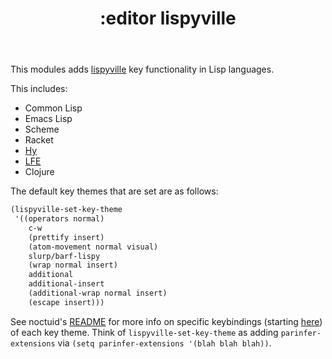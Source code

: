 #+TITLE: :editor lispyville

This modules adds [[https://github.com/noctuid/lispyville][lispyville]] key functionality in Lisp languages.

This includes:

- Common Lisp
- Emacs Lisp
- Scheme
- Racket
- [[http://docs.hylang.org/en/stable/][Hy]]
- [[http://lfe.io/][LFE]]
- Clojure

The default key themes that are set are as follows:

#+BEGIN_SRC emacs-lisp
(lispyville-set-key-theme
 '((operators normal)
    c-w
    (prettify insert)
    (atom-movement normal visual)
    slurp/barf-lispy
    (wrap normal insert)
    additional
    additional-insert
    (additional-wrap normal insert)
    (escape insert)))
#+END_SRC

See noctuid's [[https://github.com/noctuid/lispyville/blob/master/README.org][README]] for more info on specific keybindings (starting [[https://github.com/noctuid/lispyville#operators-key-theme][here]]) of
each key theme. Think of ~lispyville-set-key-theme~ as adding
~parinfer-extensions~ via ~(setq parinfer-extensions '(blah blah blah))~.
